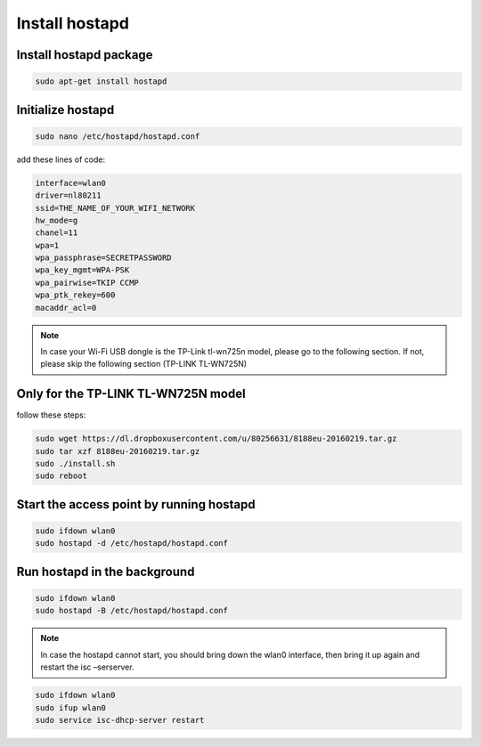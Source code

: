.. _hostapd :


Install hostapd
===============

Install hostapd package
----------------------

.. code-block:: bash

   sudo apt-get install hostapd


Ιnitialize hostapd
-------------------

.. code-block:: bash

   sudo nano /etc/hostapd/hostapd.conf

add these lines of code:

.. code-block:: bash

   interface=wlan0
   driver=nl80211
   ssid=THE_NAME_OF_YOUR_WIFI_NETWORK
   hw_mode=g
   chanel=11
   wpa=1
   wpa_passphrase=SECRETPASSWORD
   wpa_key_mgmt=WPA-PSK
   wpa_pairwise=TKIP CCMP
   wpa_ptk_rekey=600
   macaddr_acl=0

.. note::
   
   In case your Wi-Fi USB dongle is the TP-Link tl-wn725n model, please go to the following section. If not, please skip the following section (TP-LINK TL-WN725N)

	 
Only for the TP-LINK TL-WN725N model
------------------------------------
		
follow these steps:

.. code-block:: bash

   sudo wget https://dl.dropboxusercontent.com/u/80256631/8188eu-20160219.tar.gz
   sudo tar xzf 8188eu-20160219.tar.gz 
   sudo ./install.sh
   sudo reboot 
   


Start the access point by running hostapd
-----------------------------------------

.. code-block:: bash

   sudo ifdown wlan0
   sudo hostapd -d /etc/hostapd/hostapd.conf

Run hostapd in the background
-----------------------------

.. code-block:: bash

   sudo ifdown wlan0
   sudo hostapd -B /etc/hostapd/hostapd.conf

.. note::
   In case the hostapd cannot start, you should bring down the wlan0 interface, then bring it up again and restart the isc –serserver.

.. code-block:: bash
   
   sudo ifdown wlan0
   sudo ifup wlan0
   sudo service isc-dhcp-server restart
